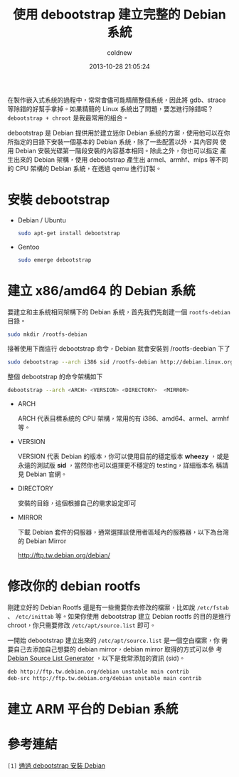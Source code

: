 #+TITLE: 使用 debootstrap 建立完整的 Debian 系統
#+AUTHOR: coldnew
#+EMAIL:  coldnew.tw@gmail.com
#+DATE:   2013-10-28 21:05:24
#+LANGUAGE: zh_TW
#+URL:    f69614
#+OPTIONS: num:nil ^:nil
#+TAGS: debian debootstrap bootstrap
#+TYPE: draft

在製作嵌入式系統的過程中，常常會儘可能精簡整個系統，因此將 gdb、strace
等除錯的好幫手拿掉。如果精簡的 Linux 系統出了問題，要怎進行除錯呢？
=debootstrap + chroot= 是我最常用的組合。

debootstrap 是 Debian 提供用於建立迷你 Debian 系統的方案，使用他可以在你
所指定的目錄下安裝一個基本的 Debian 系統，除了一些配置以外，其內容與
使用 Debian 安裝光碟第一階段安裝的內容基本相同。除此之外，你也可以指定
產生出來的 Debian 架構，使用 debootstrap 產生出 armel、armhf、mips 等不同
的 CPU 架構的 Debian 系統，在透過 qemu 進行訂製。

* 安裝 debootstrap

- Debian / Ubuntu

  #+BEGIN_SRC sh
    sudo apt-get install debootstrap
  #+END_SRC

- Gentoo

  #+BEGIN_SRC sh
    sudo emerge debootstrap
  #+END_SRC

* 建立 x86/amd64 的 Debian 系統

要建立和主系統相同架構下的 Debian 系統，首先我們先創建一個
=rootfs-debian= 目錄。

#+BEGIN_SRC sh
  sudo mkdir /rootfs-debian
#+END_SRC

接著使用下面這行 debootstrap 命令，Debian 就會安裝到 /rootfs-deebian 下了

#+BEGIN_SRC sh
  sudo debootstrap --arch i386 sid /rootfs-debian http://debian.linux.org.tw/debian
#+END_SRC

整個 debootstrap 的命令架構如下

#+BEGIN_SRC sh
  debootstrap --arch <ARCH> <VERSION> <DIRECTORY>  <MIRROR>
#+END_SRC

- ARCH

  ARCH 代表目標系統的 CPU 架構，常用的有 i386、amd64、armel、armhf 等。

- VERSION

  VERSION 代表 Debian 的版本，你可以使用目前的穩定版本 *wheezy* ，或是
  永遠的測試版 *sid* ，當然你也可以選擇更不穩定的 testing，詳細版本名
  稱請見 Debian 官網。

- DIRECTORY

  安裝的目錄，這個根據自己的需求設定即可

- MIRROR

  下載 Debian 套件的伺服器，通常選擇該使用者區域內的服務器，以下為台灣的 Debian Mirror

  http://ftp.tw.debian.org/debian/

* 修改你的 debian rootfs

剛建立好的 Debian Rootfs 還是有一些需要你去修改的檔案，比如說
=/etc/fstab= 、 =/etc/inittab= 等。如果你使用 debootstrap 建立 Debian
rootfs 的目的是進行 chroot，你只需要修改 =/etc/apt/source.list= 即可。

一開始 debootstrap 建立出來的 =/etc/apt/source.list= 是一個空白檔案，你
需要自己去添加自己想要的 debian mirror，debian mirror 取得的方式可以參
考 [[http://debgen.simplylinux.ch/][Debian Source List Generator]] ，以下是我常添加的資訊 (sid)。

#+BEGIN_SRC sh
  deb http://ftp.tw.debian.org/debian unstable main contrib
  deb-src http://ftp.tw.debian.org/debian unstable main contrib
#+END_SRC

* 建立 ARM 平台的 Debian 系統
* 參考連結

~[1]~ [[http://rediceli.blogspot.tw/2006/08/debootstrapdebian.html][通過 debootstrap 安裝 Debian]]
